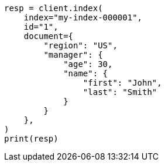 // This file is autogenerated, DO NOT EDIT
// mapping/types/object.asciidoc:11

[source, python]
----
resp = client.index(
    index="my-index-000001",
    id="1",
    document={
        "region": "US",
        "manager": {
            "age": 30,
            "name": {
                "first": "John",
                "last": "Smith"
            }
        }
    },
)
print(resp)
----

